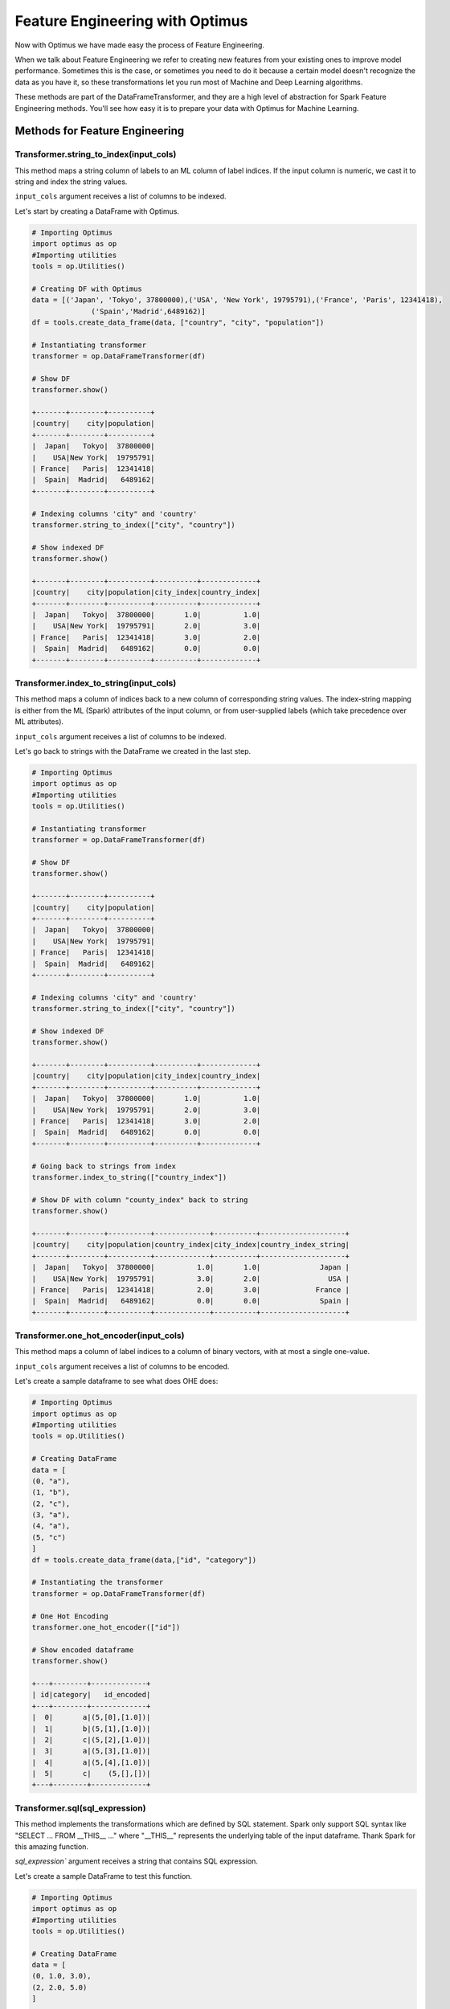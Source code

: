 Feature Engineering with Optimus
==================================

Now with Optimus we have made easy the process of Feature Engineering.


When we talk about Feature Engineering we refer to creating new features from your existing ones to improve model
performance. Sometimes this is the case, or sometimes you need to do it because a certain model doesn't recognize
the data as you have it, so these transformations let you run most of Machine and Deep Learning algorithms.

These methods are part of the DataFrameTransformer, and they are a high level of abstraction for Spark Feature
Engineering methods. You'll see how easy it is to prepare your data with Optimus for Machine Learning.


Methods for Feature Engineering
---------------------------------

Transformer.string_to_index(input_cols)
~~~~~~~~~~~~~~~~~~~~~~~~~~~~~~~~~~~~~~~~~~

This method maps a string column of labels to an ML column of label indices. If the input column is numeric, we cast it
to string and index the string values.

``input_cols`` argument receives a list of columns to be indexed.

Let's start by creating a DataFrame with Optimus.

.. code:: python

    # Importing Optimus
    import optimus as op
    #Importing utilities
    tools = op.Utilities()

    # Creating DF with Optimus
    data = [('Japan', 'Tokyo', 37800000),('USA', 'New York', 19795791),('France', 'Paris', 12341418),
                  ('Spain','Madrid',6489162)]
    df = tools.create_data_frame(data, ["country", "city", "population"])

    # Instantiating transformer
    transformer = op.DataFrameTransformer(df)

    # Show DF
    transformer.show()

    +-------+--------+----------+
    |country|    city|population|
    +-------+--------+----------+
    |  Japan|   Tokyo|  37800000|
    |    USA|New York|  19795791|
    | France|   Paris|  12341418|
    |  Spain|  Madrid|   6489162|
    +-------+--------+----------+

    # Indexing columns 'city" and 'country'
    transformer.string_to_index(["city", "country"])

    # Show indexed DF
    transformer.show()

    +-------+--------+----------+----------+-------------+
    |country|    city|population|city_index|country_index|
    +-------+--------+----------+----------+-------------+
    |  Japan|   Tokyo|  37800000|       1.0|          1.0|
    |    USA|New York|  19795791|       2.0|          3.0|
    | France|   Paris|  12341418|       3.0|          2.0|
    |  Spain|  Madrid|   6489162|       0.0|          0.0|
    +-------+--------+----------+----------+-------------+


Transformer.index_to_string(input_cols)
~~~~~~~~~~~~~~~~~~~~~~~~~~~~~~~~~~~~~~~~~~

This method maps a column of indices back to a new column of corresponding string values. The index-string mapping is
either from the ML (Spark) attributes of the input column, or from user-supplied labels (which take precedence over
ML attributes).

``input_cols`` argument receives a list of columns to be indexed.

Let's go back to strings with the DataFrame we created in the last step.

.. code:: python

    # Importing Optimus
    import optimus as op
    #Importing utilities
    tools = op.Utilities()

    # Instantiating transformer
    transformer = op.DataFrameTransformer(df)

    # Show DF
    transformer.show()

    +-------+--------+----------+
    |country|    city|population|
    +-------+--------+----------+
    |  Japan|   Tokyo|  37800000|
    |    USA|New York|  19795791|
    | France|   Paris|  12341418|
    |  Spain|  Madrid|   6489162|
    +-------+--------+----------+

    # Indexing columns 'city" and 'country'
    transformer.string_to_index(["city", "country"])

    # Show indexed DF
    transformer.show()

    +-------+--------+----------+----------+-------------+
    |country|    city|population|city_index|country_index|
    +-------+--------+----------+----------+-------------+
    |  Japan|   Tokyo|  37800000|       1.0|          1.0|
    |    USA|New York|  19795791|       2.0|          3.0|
    | France|   Paris|  12341418|       3.0|          2.0|
    |  Spain|  Madrid|   6489162|       0.0|          0.0|
    +-------+--------+----------+----------+-------------+

    # Going back to strings from index
    transformer.index_to_string(["country_index"])

    # Show DF with column "county_index" back to string
    transformer.show()

    +-------+--------+----------+-------------+----------+--------------------+
    |country|    city|population|country_index|city_index|country_index_string|
    +-------+--------+----------+-------------+----------+--------------------+
    |  Japan|   Tokyo|  37800000|          1.0|       1.0|              Japan |
    |    USA|New York|  19795791|          3.0|       2.0|                USA |
    | France|   Paris|  12341418|          2.0|       3.0|             France |
    |  Spain|  Madrid|   6489162|          0.0|       0.0|              Spain |
    +-------+--------+----------+-------------+----------+--------------------+


Transformer.one_hot_encoder(input_cols)
~~~~~~~~~~~~~~~~~~~~~~~~~~~~~~~~~~~~~~~~~~

This method maps a column of label indices to a column of binary vectors, with at most a single one-value.

``input_cols`` argument receives a list of columns to be encoded.

Let's create a sample dataframe to see what does OHE does:

.. code:: python

    # Importing Optimus
    import optimus as op
    #Importing utilities
    tools = op.Utilities()

    # Creating DataFrame
    data = [
    (0, "a"),
    (1, "b"),
    (2, "c"),
    (3, "a"),
    (4, "a"),
    (5, "c")
    ]
    df = tools.create_data_frame(data,["id", "category"])

    # Instantiating the transformer
    transformer = op.DataFrameTransformer(df)

    # One Hot Encoding
    transformer.one_hot_encoder(["id"])

    # Show encoded dataframe
    transformer.show()

    +---+--------+-------------+
    | id|category|   id_encoded|
    +---+--------+-------------+
    |  0|       a|(5,[0],[1.0])|
    |  1|       b|(5,[1],[1.0])|
    |  2|       c|(5,[2],[1.0])|
    |  3|       a|(5,[3],[1.0])|
    |  4|       a|(5,[4],[1.0])|
    |  5|       c|    (5,[],[])|
    +---+--------+-------------+

Transformer.sql(sql_expression)
~~~~~~~~~~~~~~~~~~~~~~~~~~~~~~~~~~~~

This method implements the transformations which are defined by SQL statement. Spark only support
SQL syntax like "SELECT ... FROM __THIS__ ..." where "__THIS__" represents the
underlying table of the input dataframe. Thank Spark for this amazing function.

`sql_expression`` argument receives a string that contains SQL expression.

Let's create a sample DataFrame to test this function.

.. code:: python

    # Importing Optimus
    import optimus as op
    #Importing utilities
    tools = op.Utilities()

    # Creating DataFrame
    data = [
    (0, 1.0, 3.0),
    (2, 2.0, 5.0)
    ]

    df = tools.create_data_frame(data,["id", "v1", "v2"])

    # Instantiating the transformer
    transformer = op.DataFrameTransformer(df)


This dataframe is just this:

+---+---+---+
| id| v1| v2|
+---+---+---+
|  0|1.0|3.0|
+---+---+---+
|  2|2.0|5.0|
+---+---+---+

Now let's create two new columns from these ones. The first will be the sum of the columns `v1` and `v2`, and
the second one will be the multiplication of this two columns. With the `sql()` function we just need to
pass the sql expression and use at the end `FROM __THIS__` that will be the underlying table of the input dataframe.

So:

.. code:: python

    transformer.sql("SELECT *, (v1 + v2) AS v3, (v1 * v2) AS v4 FROM __THIS__")


And this will output:

+---+---+---+---+----+---+----+
| id| v1| v2| v3|  v4| v3|  v4|
+---+---+---+---+----+---+----+
|  0|1.0|3.0|4.0| 3.0|4.0| 3.0|
+---+---+---+---+----+---+----+
|  2|2.0|5.0|7.0|10.0|7.0|10.0|
+---+---+---+---+----+---+----+